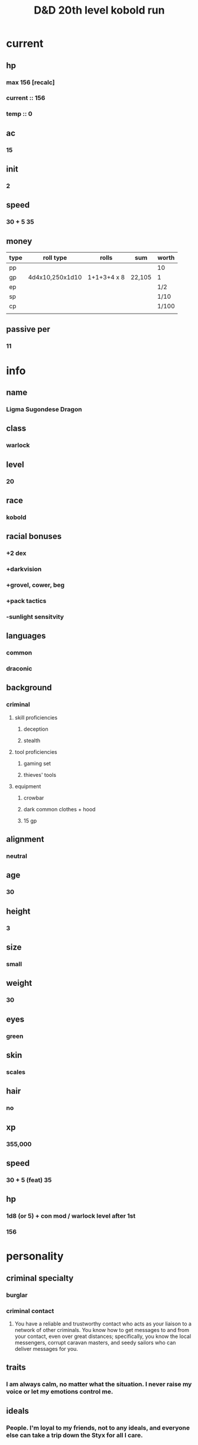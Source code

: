 #+title: D&D 20th level kobold run
#+FILETAGS: dnd charsheet ligma
* current
** hp
*** max 156 [recalc]
*** current :: 156
*** temp :: 0
** ac
*** 15
** init
*** 2
** speed
*** 30 + 5 35
** money
| type | roll type       | rolls       | sum    | worth |
|------+-----------------+-------------+--------+-------|
| pp   |                 |             |        | 10    |
| gp   | 4d4x10,250x1d10 | 1+1+3+4 x 8 | 22,105 | 1     |
| ep   |                 |             |        | 1/2   |
| sp   |                 |             |        | 1/10  |
| cp   |                 |             |        | 1/100 |
|      |                 |             |        |       |
** passive per
*** 11
* 
* info
** name
*** *Ligma Sugondese Dragon*
** class
*** warlock
** level
*** 20
** race
*** kobold
** racial bonuses
*** +2 dex
*** +darkvision
*** +grovel, cower, beg
*** +pack tactics
*** -sunlight sensitvity
** languages
*** common
*** draconic
** background
*** criminal
**** skill proficiencies
***** deception
***** stealth
**** tool proficiencies
***** gaming set
***** thieves' tools
**** equipment
***** crowbar
***** dark common clothes + hood
***** 15 gp
** alignment
*** neutral
** age
*** 30
** height
*** 3
** size
*** small
** weight
*** 30
** eyes
*** green
** skin
*** scales
** hair 
*** no
** xp
*** 355,000
** speed
*** 30 + 5 (feat) 35
** hp
*** 1d8 (or 5) + con mod / warlock level after 1st
*** 156
* personality
** criminal specialty
*** burglar
*** criminal contact
**** You have a reliable and trustworthy contact who acts as your liaison to a network of other criminals. You know how to get messages to and from your contact, even over great distances; specifically, you know the local messengers, corrupt caravan masters, and seedy sailors who can deliver messages for you.
** traits
*** I am always calm, no matter what the situation. I never raise my voice or let my emotions control me.
** ideals
*** People. I'm loyal to my friends, not to any ideals, and everyone else can take a trip down the Styx for all I care. 
** bonds
*** Something important was taken from me, and I aim to steal it back.
** flaws
*** When I see something valuable, I can't think about anything but how to steal it.
* feats [update]
** racial
*** squat nimbleness
+ Prerequisite: Dwarf or a Small race
+ You are uncommonly nimble for your race. You gain the following benefits:
+ Increase your Strength or Dexterity score by 1, to a maximum of 20.
+ your walking speed by 5 feet.
+ You gain proficiency in the Acrobatics or Athletics skill (your choice).
+ You have advantage on any Strength (Athletics) or Dexterity (Acrobatics) check you make to escape from being grappled.
** fey touched
- Your exposure to the Feywild's magic has changed you, granting you the following benefits:
- Increase your Intelligence, Wisdom, or Charisma score by 1, to a maximum of 20.
- You learn the Misty Step spell and one 1st-level spell of your choice. The 1st-level spell must be from the Divination or Enchantment school of magic. You can cast each of these spells without expending a spell slot. Once you cast either of these spells in this way, you can’t cast that spell in this way again until you finish a long rest. You can also cast these spells using spell slots you have of the appropriate level. The spells’ spellcasting ability is the ability increased by this feat.
** shadow touched
- Your exposure to the Shadowfell's magic has changed you, granting you the following benefits:
- Increase your Intelligence, Wisdom, or Charisma score by 1, to a maximum of 20.
- You learn the Invisibility spell and one 1st-level spell of your choice. The 1st-level spell must be from the Illusion or Necromancy school of magic. You can cast each of these spells without expending a spell slot. Once you cast either of these spells in this way, you can't cast that spell in this way again until you finish a long rest. You can also cast these spells using spell slots you have of the appropriate level. The spells' spellcasting ability is the ability increased by this feat.
** tough
*** Your hit point maximum increases by an amount equal to twice your level when you gain this feat. Whenever you gain a level thereafter, your hit point maximum increases by an additional 2 hit points
** metamagic adept
*** You've learned how to exert your will on your spells to alter how they function:
*** You learn two Metamagic options of your choice from the sorcerer class. You can use only one Metamagic option on a spell when you cast it, unless the option says otherwise. Whenever you reach a level that grants the Ability Score Improvement feature, you can replace one of these Metamagic options with another one from the sorcerer class.
*** You gain 2 sorcery points to spend on Metamagic (these points are added to any sorcery points you have from another source but can be used only on Metamagic). You regain all spent sorcery points when you finish a long rest.
*** empowered spell
- When you roll damage for a spell, you can spend 1 sorcery point to reroll a number of the damage dice up to your Charisma modifier (minimum of one). You must use the new rolls.
- You can use Empowered Spell even if you have already used a different Metamagic option during the casting of the spell.
*** quickened spell
- When you cast a spell that has a casting time of 1 action, you can spend 2 sorcery points to change the casting time to 1 bonus action for this casting.
* equipment
** weapons
- crossbow, light, 20 bolts
- simple weapon
- two daggers
** items
- component pouch
- bedroll
  - 2lb
- blanket
  - 5lb
- healer's kit
  - 3lb
- 4 ball bearing bags
  - 2lbx4
** wonderous items
*** uncommon 3
- amulet of the drunkard
  - This amulet smells of old, ale-stained wood. While wearing it, you can regain 4d4 + 4 hit points when you drink a pint of beer, ale, mead, or wine. Once the amulet has restored hit points, it can't do so again until the next dawn.
- rod of pact keeper
  - Rod, uncommon (+1), rare (+2), or very rare (+3) (requires attunement by a warlock)
  - While holding this rod, you gain a bonus to spell attack rolls and to the saving throw DCs of your warlock spells. This bonus is determined by the rod's rarity.
  - In addition, you can regain one warlock spell slot as an action while holding the rod. You can't use this property again until you finish a long rest.
- periapt of wound closure
  - Wondrous item, uncommon (requires attunement)
  - While you wear this pendant, you stabilize whenever you are dying at the start of your turn. In addition, whenever you roll a Hit Die to regain hit points, double the number of hit points it restores.
*** rare 2
- amulet of health
  - Your Constitution score is 19 while you wear this amulet. It has no effect on you if your Constitution is 19 or higher without it.
- [x] daern's instant fortress
  - N(0)E(0)S(0)W(24) Door(0) Roof(0)
  - You can use an action to place this 1-inch metal cube on the ground and speak its command word. The cube rapidly grows into a fortress that remains until you use an action to speak the command word that dismisses it, which works only if the fortress is empty.
  - The fortress is a square tower, 20 feet on a side and 30 feet high, with arrow slits on all sides and a battlement atop it. Its interior is divided into two floors, with a ladder running along one wall to connect them. The ladder ends at a trapdoor leading to the roof. When activated, the tower has a small door on the side facing you. The door opens only at your command, which you can speak as a bonus action. It is immune to the Knock spell and similar magic, such as that of a Chime of Opening.
  - Each creature in the area where the fortress appears must make a DC 15 Dexterity saving throw, taking 10d10 bludgeoning damage on a failed save, or half as much damage on a successful one. In either case, the creature is pushed to an unoccupied space outside but next to the fortress. Objects in the area that aren't being worn or carried take this damage and are pushed automatically.
  - The tower is made of adamantine, and its magic prevents it from being tipped over. The roof, the door, and the walls each have 100 hit points, immunity to damage from nonmagical weapons excluding siege weapons, and resistance to all other damage. Only a Wish spell can repair the fortress (this use of the spell counts as replicating a spell of 8th level or lower). Each casting of wish causes the roof, the door, or one wall to regain 50 hit points.
*** very rare 1
- illusionist's bracers
 - A powerful illusionist of House Dimir originally developed these bracers. which enabled her to create multiple minor illusions at once. The bracers' power, though, extends far beyond illusions.
 - While wearing the bracers. whenever you cast a cantrip, you can use a bonus action on the same turn to cast that cantrip a second time.
*** attunements 3
**** illusionist's braces
**** amulet of health
**** periapt of wound closure 
** dungeoneer's pack
- backpack
- crowbar
- hammer
- 10 pitons
- 10 torches
- tinderbox
- 10 rations
- waterskin
- hempen rope, 50 ft
** armor
*** leather armor
**** ac
***** 11 + dex mod (2)
**** weight
***** 10 lb
**** cost
***** 10 gp
**** don/doff
***** 1 min
* spells
** cantrips
1. eldritch blast  
   + Casting Time: 1 action
   + Range: 120 feet
   + Components: V, S
   + Duration: Instantaneous
   + A beam of crackling energy streaks toward a creature within range. Make a ranged spell attack against the target. On a hit, the target takes 1d10 force damage.
   + At Higher Levels. The spell creates more than one beam when you reach higher levels: two beams at 5th level, three beams at 11th level, and four beams at 17th level. You can direct the beams at the same target or at different ones. Make a separate attack roll for each beam.
2. toll the dead
   + Casting Time: 1 action
   + Range: 60 feet
   + Components: V, S
   + Duration: Instantaneous
   + You point at one creature you can see within range, and the sound of a dolorous bell fills the air around it for a moment. The target must succeed on a Wisdom saving throw or take 1d8 necrotic damage. If the target is missing any of its hit points, it instead takes 1d12 necrotic damage.
   + At Higher Levels. The spell’s damage increases by one die when you reach 5th level (2d8 or 2d12), 11th level (3d8 or 3d12), and 17th level (4d8 or 4d12).
3. mind sliver
   + Casting Time: 1 action
   + Range: 60 feet
   + Components: V
   + Duration: 1 round
   + You drive a disorienting spike of psychic energy into the mind of one creature you can see within range. The target must succeed on an Intelligence saving throw or take 1d6 psychic damage and subtract 1d4 from the next saving throw it makes before the end of your next turn.
   + At Higher Levels. This spell’s damage increases by 1d6 when you reach certain levels: 5th level (2d6), 11th level (3d6), and 17th level (4d6).
4. mage hand
   + Casting Time: 1 action
   + Range: 30 feet
   + Components: V, S
   + Duration: 1 minute
   + A spectral, floating hand appears at a point you choose within range. The hand lasts for the duration or until you dismiss it as an action. The hand vanishes if it is ever more than 30 feet away from you or if you cast this spell again.
   + You can use your action to control the hand. You can use the hand to manipulate an object, open an unlocked door or container, stow or retrieve an item from an open container, or pour the contents out of a vial. You can move the hand up to 30 feet each time you use it.
   + The hand can’t attack, activate magical items, or carry more than 10 pounds.
** non-slot
1. guidance
   + Casting Time: 1 action
   + Range: Touch
   + Components: V, S
   + Duration: Concentration, up to 1 minute
   + You touch one willing creature. Once before the spell ends, the target can roll a d4 and add the number rolled to one ability check of its choice. It can roll the die before or after making the ability check. The spell then ends.
2. ray of frost
   + Casting Time: 1 action
   + Range: 60 feet
   + Components: V, S
   + Duration: Instantaneous
   + A frigid beam of blue-white light streaks toward a creature within range. Make a ranged spell attack against the target. On a hit, it takes 1d8 cold damage, and its speed is reduced by 10 feet until the start of your next turn.
   + At Higher Levels. The spell’s damage increases by 1d8 when you reach 5th level (2d8), 11th level (3d8), and 17th level (4d8).
3. shocking grasp
   + Casting Time: 1 action
   + Range: Touch
   + Components: V, S
   + Duration: Instantaneous
   + Lightning springs from your hand to deliver a shock to a creature you try to touch. Make a melee spell attack against the target. You have advantage on the attack roll if the target is wearing armor made of metal. On a hit, the target takes 1d8 lightning damage, and it can’t take reactions until the start of its next turn.
   + At Higher Levels. The spell’s damage increases by 1d8 when you reach 5th level (2d8), 11th level (3d8), and 17th level (4d8).
** spell slots
1. [ ] 
2. [ ] 
3. [ ] 
4. [ ] 
** spells known
1. cone of cold
   + Casting Time: 1 action
   + Range: Self (60-foot cone)
   + Components: V, S, M (a small crystal or glass cone)
   + Duration: Instantaneous
   + A blast of cold air erupts from your hands. Each creature in a 60-foot cone must make a Constitution saving throw. A creature takes 8d8 cold damage on a failed save, or half as much damage on a successful one. A creature killed by this spell becomes a frozen statue until it thaws.
   + At Higher Levels. When you cast this spell using a spell slot of 6th level or higher, the damage increases by 1d8 for each slot level above 5th.    
2. bigby's hand
   + Casting Time: 1 action
   + Range: 120 feet
   + Components: V, S, M (an eggshell and a snakeskin glove)
   + Duration: Concentration, up to 1 minute
   + You create a Large hand of shimmering, translucent force in an unoccupied space that you can see within range. The hand lasts for the spell’s duration, and it moves at your command, mimicking the movements of your own hand.
   + The hand is an object that has AC 20 and hit points equal to your hit point maximum. If it drops to 0 hit points, the spell ends. It has a Strength of 26 (+8) and a Dexterity of 10 (+0). The hand doesn’t fill its space.
   + When you cast the spell and as a bonus action on your subsequent turns, you can move the hand up to 60 feet and then cause one of the following effects with it.
   + Clenched Fist. The hand strikes one creature or object within 5 feet of it. Make a melee spell attack for the hand using your game statistics. On a hit, the target takes 4d8 force damage.
   + Forceful Hand. The hand attempts to push a creature within 5 feet of it in a direction you choose. Make a check with the hand’s Strength contested by the Strength (Athletics) check of the target. If the target is Medium or smaller, you have advantage on the check. If you succeed, the hand pushes the target up to 5 feet plus a number of feet equal to five times your spellcasting ability modifier. The hand moves with the target to remain within 5 feet of it.
   + Grasping Hand. The hand attempts to grapple a Huge or smaller creature within 5 feet of it. You use the hand’s Strength score to resolve the grapple. If the target is Medium or smaller, you have advantage on the check. While the hand is grappling the target, you can use a bonus action to have the hand crush it. When you do so, the target takes bludgeoning damage equal to 2d6 + your spellcasting ability modifier.
   + Interposing Hand. The hand interposes itself between you and a creature you choose until you give the hand a different command. The hand moves to stay between you and the target, providing you with half cover against the target. The target can’t move through the hand’s space if its Strength score is less than or equal to the hand’s Strength score. If its Strength score is higher than the hand’s Strength score, the target can move toward you through the hand’s space, but that space is difficult terrain for the target.
   + At Higher Levels. When you cast this spell using a spell slot of 6th level or higher, the damage from the clenched fist option increases by 2d8 and the damage from the grasping hand increases by 2d6 for each slot level above 5th.
3. hex
   -Casting Time: 1 bonus action
   - Range: 90 feet
   - Components: V, S, M (the petrified eye of a newt)
   - Duration: Concentration, up to 1 hour
   - You place a curse on a creature that you can see within range. Until the spell ends, you deal an extra 1d6 necrotic damage to the target whenever you hit it with an attack. Also, choose one ability when you cast the spell. The target has disadvantage on ability checks made with the chosen ability.
   - If the target drops to 0 hit points before this spell ends, you can use a bonus action on a subsequent turn of yours to curse a new creature.
   - A Remove Curse cast on the target ends this spell early.
   - At Higher Levels. When you cast this spell using a spell slot of 3rd or 4th level, you can maintain your concentration on the spell for up to 8 hours. When you use a spell slot of 5th level or higher, you can maintain your concentration on the spell for up to 24 hours.
4. hellish rebuke
   -Casting Time: 1 reaction, which you take when you are damaged by a creature within 60 feet of you that you can see
   - Range: 60 feet
   - Components: V, S
   - Duration: Instantaneous
   - You point your finger, and the creature that damaged you is momentarily surrounded by hellish flames. The creature must make a Dexterity saving throw. It takes 2d10 fire damage on a failed save, or half as much damage on a successful one.
   - At Higher Levels. When you cast this spell using a spell slot of 2nd level or higher, the damage increases by 1d10 for each slot level above 1st.
5. witch bolt
   - Casting Time: 1 action
   - Range: 30 feet
   - Components: V, S, M (a twig from a tree that has been struck by lightning)
   - Duration: Concentration, up to 1 minute
   - A beam of crackling, blue energy lances out toward a creature within range, forming a sustained arc of lightning between you and the target. Make a ranged spell attack against that creature. On a hit, the target takes 1d12 lightning damage, and on each of your turns for the duration, you can use your action to deal 1d12 lightning damage to the target automatically. The spell ends if you use your action to do anything else. The spell also ends if the target is ever outside the spell’s range or if it has total cover from you.
   - At Higher Levels. When you cast this spell using a spell slot of 2nd level or higher, the initial damage increases by 1d12 for each slot level above 1st.
6. mirror image
   - Casting Time: 1 action
   - Range: Self
   - Components: V, S
   - Duration: 1 minute
   - Three illusory duplicates of yourself appear in your space. Until the spell ends, the duplicates move with you and mimic your actions, shifting position so it’s impossible to track which image is real. You can use your action to dismiss the illusory duplicates.
   - Each time a creature targets you with an attack during the spell’s duration, roll a d20 to determine whether the attack instead targets one of your duplicates.
   - If you have three duplicates, you must roll a 6 or higher to change the attack’s target to a duplicate. With two duplicates, you must roll an 8 or higher. With one duplicate, you must roll an 11 or higher.
   - A duplicate’s AC equals 10 + your Dexterity modifier. If an attack hits a duplicate, the duplicate is destroyed. A duplicate can be destroyed only by an attack that hits it. It ignores all other damage and effects. The spell ends when all three duplicates are destroyed.
   - A creature is unaffected by this spell if it can’t see, if it relies on senses other than sight, such as blindsight, or if it can perceive illusions as false, as with truesight.
7. cloud of daggers
   - Casting Time: 1 action
   - Range: 60 feet
   - Components: V, S, M (a sliver of glass)
   - Duration: Concentration, up to 1 minute
   - You fill the air with spinning daggers in a cube 5 feet on each side, centered on a point you choose within range. A creature takes 4d4 slashing damage when it enters the spell’s area for the first time on a turn or starts its turn there.
   - At Higher Levels. When you cast this spell using a spell slot of 3rd level or higher, the damage increases by 2d4 for each slot level above 2nd.
8. synaptic static
   - Casting Time: 1 action
   - Components: V, S
   - Range: 120 feet
   - Duration: Instantaneous
   - You choose a point within range and cause psychic energy to explode there. Each creature in a 20-foot-radius sphere centered on that point must make an Intelligence saving throw. A creature with an Intelligence score of 2 or lower can’t be affected by this spell. A target takes 8d6 psychic damage on a failed save, or half as much damage on a successful one.
   - After a failed save, a target has muddled thoughts for 1 minute. During that time, it rolls a d6 and subtracts the number rolled from all its attack rolls and ability checks, as well as its Constitution saving throws to maintain concentration. The target can make an Intelligence saving throw at the end of each of its turns, ending the effect on itself on a success.
9. counterspell
   - Casting Time: 1 reaction, which you take when you see a creature within 60 feet of you casting a spell
   - Range: 60 feet
   - Components: S
   - Duration: Instantaneous
   - You attempt to interrupt a creature in the process of casting a spell. If the creature is casting a spell of 3rd level or lower, its spell fails and has no effect. If it is casting a spell of 4th level or higher, make an ability check using your spellcasting ability. The DC equals 10 + the spell’s level. On a success, the creature’s spell fails and has no effect.
   - At Higher Levels. When you cast this spell using a spell slot of 4th level or higher, the interrupted spell has no effect if its level is less than or equal to the level of the spell slot you used.
10. protection from evil and good
    - Casting Time: 1 action
    - Range: Touch
    - Components: V, S, M (holy water or powdered silver and iron, which the spell consumes)
    - Duration: Concentration, up to 10 minutes
    - Until the spell ends, one willing creature you touch is protected against certain types of creatures: aberrations, celestials, elementals, fey, fiends, and undead.
    - The protection grants several benefits. Creatures of those types have disadvantage on attack rolls against the target. The target also can’t be charmed, frightened, or possessed by them. If the target is already charmed, frightened, or possessed by such a creature, the target has advantage on any new saving throw against the relevant effect.
11. negative energy flood
    - Casting Time: 1 action
    - Range: 60 feet
    - Components: V, M (a broken bone and a square of black silk)
    - Duration: Instantaneous
    - You send ribbons of negative energy at one creature you can see within range. Unless the target is undead, it must make a Constitution saving throw, taking 5d12 necrotic damage on a failed save, or half as much damage on a successful one. A target killed by this damage rises up as a zombie at the start of your next turn. The zombie pursues whatever creature it can see that is closest to it. Statistics for the zombie are in the Monster Manual. If you target an undead with this spell, the target doesn’t make a saving throw. Instead, roll 5d12. The target gains half the total as temporary hit points.
12. enervation
    - Casting Time: 1 action
    - Range: 60 feet
    - Components: V, S
    - Duration: Concentration, up to 1 minute
    - A tendril of inky darkness reaches out from you, touching a creature you can see within range to drain life from it. The target must make a Dexterity saving throw. On a successful save, the target takes 2d8 necrotic damage, and the spell ends. On a failed save, the target takes 4d8 necrotic damage, and until the spell ends, you can use your action on each of your turns to automatically deal 4d8 necrotic damage to the target. The spell ends if you use your action to do anything else, if the target is ever outside the spell’s range, or if the target has total cover from you. Whenever the spell deals damage to a target, you regain hit points equal to half the amount of necrotic damage the target takes.
    - At Higher Levels. When you cast this spell using a spell slot of 6th level or higher, the damage increases by 1d8 for each slot level above 5th.
13. fear
    - Casting Time: 1 action
    - Range: Self (30-foot cone)
    - Components: V, S, M (a white feather or the heart of a hen)
    - Duration: Concentration, up to 1 minute
    - You project a phantasmal image of a creature’s worst fears. Each creature in a 30-foot cone must succeed on a Wisdom saving throw or drop whatever it is holding and become frightened for the duration.
    - While frightened by this spell, a creature must take the Dash action and move away from you by the safest available route on each of its turns, unless there is nowhere to move. If the creature ends its turn in a location where it doesn’t have line of sight to you, the creature can make a Wisdom saving throw. On a successful save, the spell ends for that creature.
14. flock of familiars
    - Casting Time: 1 minute
    - Range: Touch
    - Components: V, S
    - Duration: Concentration, up to 1 hour
    - You temporarily summon three familiars – spirits that take animal forms of your choice. Each familiar uses the same rules and options for a familiar conjured by the Find Familiar spell. All the familiars conjured by this spell must be the same type of creature (celestials, fey, or fiends; your choice). If you already have a familiar conjured by the Find Familiar spell or similar means, then one fewer familiars are conjured by this spell.
    - Familiars summoned by this spell can telepathically communicate with you and share their visual or auditory senses while they are within 1 mile of you.
    - When you cast a spell with a range of touch, one of the familiars conjured by this spell can deliver the spell, as normal. However, you can cast a touch spell through only one familiar per turn.
    - At Higher Levels. When you cast this spell using a spell slot of 3rd level or higher, you conjure an additional familiar for each slot level above 2nd.
15. mind spike
    - Casting Time: 1 action
    - Range: 60 feet
    - Components: S
    - Duration: Concentration, up to 1 hour
    - You reach into the mind of one creature you can see within range. The target must make a Wisdom saving throw, taking 3d8 psychic damage on a failed save, or half as much damage on a successful one. On a failed save, you also always know the target's location until the spell ends, but only while the two of you are on the same plane of existence. While you have this knowledge, the target can’t become hidden from you, and if it’s invisible, it gains no benefit from that condition against you.
    - At Higher Levels. When you cast this spell using a spell slot of 3rd level or higher, the damage increases by 1d8 for each slot level above 2nd.
** non slot spells
1. color spray
   - Casting Time: 1 action
   - Range: Self (15-foot cone)
   - Components: V, S, M
   - Duration: 1 round
   - A dazzling array of flashing, colored light springs from your hand. Roll 6d10, the total is how many hit points of creatures this spell can effect. Creatures in a 15-foot cone originating from you are affected in ascending order of their current hit points (ignoring unconscious creatures and creatures that can’t see).
   - Starting with the creature that has the lowest current hit points, each creature affected by this spell is blinded until the end of your next turn. Subtract each creature’s hit points from the total before moving on to the creature with the next lowest hit points. A creature’s hit points must be equal to or less than the remaining total for the creature to be affected.
   - At Higher Levels. When you cast this spell using a spell slot of 2nd level or higher, roll an additional 2d10 for each slot level above 1st.
2. silvery barbs
   - Casting Time: 1 reaction, which you take when a creature you can see within 60 feet of yourself succeeds on an attack roll, an ability check, or a saving throw
   - Range: 60 feet
   - Components: V
   - Duration: Instantaneous
   - You magically distract the triggering creature and turn its momentary uncertainty into encouragement for another creature. The triggering creature must reroll the d20 and use the lower roll.
   - You can then choose a different creature you can see within range (you can choose yourself). The chosen creature has advantage on the next attack roll, ability check, or saving throw it makes within 1 minute. A creature can be empowered by only one use of this spell at a time.
3. evard's black tentacles 
   - Casting Time: 1 action
   - Range: 90 feet
   - Components: V, S, M (a piece of tentacle from a giant octopus or a giant squid)
   - Duration: Concentration, up to 1 minute
   - Squirming, ebony tentacles fill a 20-foot square on ground that you can see within range. For the duration, these tentacles turn the ground in the area into difficult terrain.
   - When a creature enters the affected area for the first time on a turn or starts its turn there, the creature must succeed on a Dexterity saving throw or take 3d6 bludgeoning damage and be restrained by the tentacles until the spell ends. A creature that starts its turn in the area and is already restrained by the tentacles takes 3d6 bludgeoning damage.
   - A creature restrained by the tentacles can use its action to make a Strength or Dexterity check (its choice) against your spell save DC. On a success, it frees itself.
4. invisibility
   - Casting Time: 1 action
   - Range: Touch
   - Components: V, S, M (an eyelash encased in gum arabic)
   - Duration: Concentration, up to 1 hour
   - A creature you touch becomes invisible until the spell ends. Anything the target is wearing or carrying is invisible as long as it is on the target’s person. The spell ends for a target that attacks or casts a spell.
   - At Higher Levels. When you cast this spell using a spell slot of 3rd level or higher, you can target one additional creature for each slot level above 2nd.
5. polymorph
   - Casting Time: 1 action
   - Range: 60 feet
   - Components: V, S, M (a caterpillar cocoon)
   - Duration: Concentration, up to 1 hour
   - This spell transforms a creature that you can see within range into a new form. An unwilling creature must make a Wisdom saving throw to avoid the effect. A shapechanger automatically succeeds on this saving  
   - The transformation lasts for the duration, or until the target drops to 0 hit points or dies. The new form can be any beast whose challenge rating is equal to or less than the target’s (or the target’s level, if it doesn’t have a challenge rating). The target’s game statistics, including mental ability scores, are replaced by the statistics of the chosen beast. It retains its alignment and personality.
   - The target assumes the hit points of its new form. When it reverts to its normal form, the creature returns to the number of hit points it had before it transformed. If it reverts as a result of dropping to 0 hit points, any excess damage carries over to its normal form. As long as the excess damage doesn’t reduce the creature’s normal form to 0 hit points, it isn’t knocked unconscious.
   - The creature is limited in the actions it can perform by the nature of its new form, and it can’t speak, cast spells, or take any other action that requires hands or speech.
   - The target’s gear melds into the new form. The creature can’t activate, use, wield, or otherwise benefit from any of its equipment. This spell can’t affect a target that has 0 hit points.
6. arcane eye
   - Casting Time: 1 action
   - Range: 30 feet
   - Components: V, S, M (a bit of bat fur)
   - Duration: Concentration, up to 1 hour
   - You create an invisible, magical eye within range that hovers in the air for the duration. You mentally receive visual information from the eye, which has normal vision and darkvision out to 30 feet. The eye can look in every direction.
   - As an action, you can move the eye up to 30 feet in any direction. There is no limit to how far away from you the eye can move, but it can’t enter another plane of existence. A solid barrier blocks the eye’s movement, but the eye can pass through an opening as small as 1 inch in diameter.
7. gift of the protectors
   - Prerequisite: 9th level, Pact of the Tome feature
   - A new page appears in your Book of Shadows. With your permission, a creature can use its action to write its name on that page, which can contain a number of names equal to your proficiency bonus.
   - When any creature whose name is on the page is reduced to 0 hit points but not killed outright, the creature magically drops to 1 hit point instead. Once this magic is triggered, no creature can benefit from it until you finish a long rest.
   - As an action, you can magically erase a name on the page by touching it.
8. mage armor
   - Casting Time: 1 action
   - Range: Touch
   - Components: V, S, M (a piece of cured leather)
   - Duration: 8 hours
   - You touch a willing creature who isn’t wearing armor, and a protective magical force surrounds it until the spell ends. The target’s base AC becomes 13 + its Dexterity modifier. The spell ends if the target dons armor or if you dismiss the spell as an action.
9. misty step
   - 2nd-level conjuration
   - Casting Time: 1 bonus action
   - Range: Self
   - Components: V
   - Duration: Instantaneous
   - Briefly surrounded by silvery mist, you teleport up to 30 feet to an unoccupied space that you can see.
   - once per long rest
** invocations
1. Gift of the Protectors
   + Prerequisite: 9th level, Pact of the Tome feature
   + A new page appears in your Book of Shadows. With your permission, a creature can use its action to write its name on that page, which can contain a number of names equal to your proficiency bonus.
   + When any creature whose name is on the page is reduced to 0 hit points but not killed outright, the creature magically drops to 1 hit point instead. Once this magic is triggered, no creature can benefit from it until you finish a long rest.
   + As an action, you can magically erase a name on the page by touching it.
2. Agonizing Blast
   + Prerequisite: Eldritch Blast cantrip
   + When you cast Eldritch Blast, add your Charisma modifier to the damage it deals on a hit.
3. Armor of Shadows
   + You can cast Mage Armor on yourself at will, without expending a spell slot or material components.
     + mage armor
       + 
4. Repelling Blast
   + Prerequisite: Eldritch Blast cantrip
   + When you hit a creature with Eldritch Blast, you can push the creature up to 10 feet away from you in a straight line.
5. Maddening Hex
   + Prerequisite: 5th level, Hex spell or a warlock feature that curses
   + As a bonus action, you cause a psychic disturbance around the target cursed by your Hex spell or by a warlock feature of yours, such as Hexblade’s Curse and Sign of Ill Omen. When you do so, you deal psychic damage to the cursed target and each creature of your choice within 5 feet of it. The psychic damage equals your Charisma modifier (minimum of 1 damage). To use this invocation, you must be able to see the cursed target, and it must be within 30 feet of you.
6. Sculptor of Flesh
   + Prerequisite: 7th level
   + You can cast Polymorph once using a warlock spell slot. You can't do so again until you finish a long rest.
     + polymorph
7. Visions of Distant Realsm
   + Prerequisite: 15th level
   + You can cast Arcane Eye at will, without expending a spell slot.
     + arcane eye
8. Shroud of Shadow
   + Prerequisite: 15th level
   + You can cast Invisibility at will, without expending a spell slot.
     + invisibilty
** mystic arcanum
*** 6th
+ circle of death
+ Casting Time: 1 action
+ Range: 150 feet
+ Components: V, S, M (the powder of a crushed black pearl worth at least 500 gp)
+ Duration: Instantaneous
+ A sphere of negative energy ripples out in a 60-foot-radius sphere from a point within range. Each creature in that area must make a Constitution saving throw. A target takes 8d6 necrotic damage on a failed save, or half as much damage on a successful one.
+ At Higher Levels. When you cast this spell using a spell slot of 7th level or higher, the damage increases by 2d6 for each slot level above 6th.
*** 7th
+ crown of stars
  + Casting Time: 1 action
  + Range: Self
  + Components: V, S
  + Duration: 1 hour
  + Seven star-like motes of light appear and orbit your head until the spell ends. You can use a bonus action to send one of the motes streaking toward one creature or object within 120 feet of you. When you do so, make a ranged spell attack. On a hit, the target takes 4d12 radiant damage. Whether you hit or miss, the mote is expended. The spell ends early if you expend the last mote. If you have four or more motes remaining, they shed bright light in a 30-foot radius and dim light for an additional 30 feet. If you have one to three motes remaining, they shed dim light in a 30—foot radius.
  + At Higher Levels. When you cast this spell using a spell slot of 8th level or higher, the number of motes created increases by two for each slot level above 7th.
*** 8th
+ dominate monster
  + Casting Time: 1 action
  + Range: 60 feet
  + Components: V, S
  + Duration: Concentration, up to 1 hour
  + You attempt to beguile a creature that you can see within range. It must succeed on a Wisdom saving throw or be charmed by you for the duration. If you or creatures that are friendly to you are fighting it, it has advantage on the saving throw.
  + While the creature is charmed, you have a telepathic link with it as long as the two of you are on the same plane of existence. You can use this telepathic link to issue commands to the creature while you are conscious (no action required), which it does its best to obey. You can specify a simple and general course of action, such as "Attack that creature," "Run over there," or "Fetch that object." If the creature completes the order and doesn’t receive further direction from you, it defends and preserves itself to the best of its ability.
  + You can use your action to take total and precise control of the target. Until the end of your next turn, the creature takes only the actions you choose, and doesn’t do anything that you don’t allow it to do. During this time, you can also cause the creature to use a reaction, but this requires you to use your own reaction as well.
  + Each time the target takes damage, it makes a new Wisdom saving throw against the spell. If the saving throw succeeds, the spell ends.
  + At Higher Levels. When you cast this spell with a 9th-level spell slot, the duration is concentration, up to 8 hours.
*** 9th
+ psychic scream
  + Casting Time: 1 action
  + Range: 90 feet
  + Components: S
  + Duration: Instantaneous
  + You unleash the power of your mind to blast the intellect of up to ten creatures of your choice that you can see within range. Creatures that have an Intelligence score of 2 or lower are unaffected.
  + Each target must make an Intelligence saving throw. On a failed save, a target takes 14d6 psychic damage and is stunned. On a successful save, a target takes half as much damage and isn’t stunned. If a target is killed by this damage, its head explodes, assuming it has one.
  + A stunned target can make an Intelligence saving throw at the end of each of its turns. On a successful save, the stunning effect ends.
* base abilities
** str 13
*** +1
** dex 12 +2 (kobold) +1 (squat nimbleness) 15
*** +2
** con 14 (19)
*** +2
*** (+4)
** int 7 or 12
*** -2 or +1
** wis 13
*** +1
** *cha* 16 + 2 + 1 + 1 = 20
*** +5
*** 4th asi
*** 8th fey touch
*** 12th shadow touch
** Table 
#+name: stats
| Ability | Score | Mod | PB | Roll      | Skill           |
|---------+-------+-----+----+-----------+-----------------|
| STR     |    13 |     |    | 1d20 + 0  | Saving Throw    |
|         |       |     |    | 1d20 + 0  | Athletics       |
|---------+-------+-----+----+-----------+-----------------|
| DEX     |    17 |   3 |    | 1d20 + 3  | Saving Throw    |
|         |       |     |    | 1d20 + 3  | Acrobatics      |
|         |       |     |    | 1d20 + 3  | Sleight of Hand |
|         |       |     |    | 1d20 + 3  | Stealth         |
|---------+-------+-----+----+-----------+-----------------|
| CON     |    14 |   1 |    | 1d20 + 1  | Saving Throw    |
|---------+-------+-----+----+-----------+-----------------|
| INT     |     7 |     |    | 1d20 + 0  | Saving Throw    |
|         |       |     |    | 1d20 + 0  | Arcana          |
|         |       |     |    | 1d20 + 0  | History         |
|         |       |     |    | 1d20 + 0  | Investigation   |
|         |       |     |    | 1d20 + 0  | Nature          |
|         |       |     |    | 1d20 + 0  | Religion        |
|---------+-------+-----+----+-----------+-----------------|
| WIS     |    13 |   +1 |    | 1d20 + 2  | Saving Throw    |
|         |       |     |    | 1d20 + 2  | Animal Handling |
|         |       |     |    | 1d20 + 2  | Insight         |
|         |       |     |    | 1d20 + 2  | Medicine        |
|         |       |     |    | 1d20 + 2  | Perception      |
|         |       |     |    | 1d20 + 2  | Survival        |
|---------+-------+-----+----+-----------+-----------------|
| CHA     |    16 |  +5 |    | 1d20 + -1 | Saving Throw    |
|         |       |     |    | 1d20 + -1 | Deception       |
|         |       |     |    | 1d20 + -1 | Intimidation    |
|         |       |     |    | 1d20 + -1 | Performance     |
|         |       |     |    | 1d20 + -1 | Persuasion      |
|---------+-------+-----+----+-----------+-----------------|
| PROF    |     2 |     |    |           |                 |

#+TBLFM: @2$3='(calc-dnd-mod (string-to-number (org-table-get-constant $1)))

* patron
** fathomless
*** tentacle of the deep
- At 1st level, you can magically summon a spectral tentacle that strikes at your foes. As a bonus action, you create a 10-foot-long tentacle at a point you can see within 60 feet of you. The tentacle lasts for 1 minute or until you use this feature to create another tentacle.
- When you create the tentacle, you can make a melee spell attack against one creature within 10 feet of it. On a hit, the target takes 1d8 cold damage, and its speed is reduced by 10 feet until the start of your next turn. When you reach 10th level in this class, the damage increases to 2d8.
- As a bonus action on your turn, you can move the tentacle up to 30 feet and repeat the attack .
- You can summon the tentacle a number of times equal to your proficiency bonus, and you regain all expended uses when you finish a long rest.
*** gift of the sea
-Also at 1st level, you gain a swimming speed of 40 feet, and you can breathe underwater.
*** oceanic soul
-At 6th level, you are now even more at home in the depths. You gain resistance to cold damage. In addition, when you are fully submerged, any creature that is also fully submerged can understand your speech, and you can understand theirs
*** guardian coil
- At 6th level, your Tentacle of the Deeps can defend you and others, interposing itself between them and harm. When you or a creature you can see takes damage while within 10 feet of the tentacle, you can use your reaction to choose one of those creatures and reduce the damage to that creature by 1d8. When you reach 10th level in this class, the damage reduced by the tentacle increases to 2d8.
*** grasping tentacles
- Starting at 10th level, you learn the spell Evard's Black Tentacles. It counts as a warlock spell for you, but it doesn't count against the number of spells you know. You can also cast it once without using a spell slot, and you regain the ability to do so when you finish a long rest.
- Whenever you cast this spell, your patron's magic bolsters you, granting you a number of temporary hit points equal to your warlock level. Moreover, damage can't break your concentration on this spell.
*** fathomless plunge
- When you reach 14th level, you can magically open temporary conduits to watery destinations. As an action, you can teleport yourself and up to five other willing creatures that you can see within 30 feet of you. Amid a whirl of tentacles, you all vanish and then reappear up to 1 mile away in a body of water you've seen (pond size or larger) or within 30 feet of it, each of you appearing in an unoccupied space within 30 feet of the others.
- Once you use this feature, you can't use it again until you finish a short or long rest.
* saving throws
* skills
** deception
* level bonuses
** ability score improvement
*** : 4,8,12,16,19: 1 ablility +2 or 2 ability +1, cap 20
**** 4th +2 CHA
** feats
*** replace asi, same requirements
**** 8th fey touched
- Your exposure to the Feywild's magic has changed you, granting you the following benefits:
- Increase your Intelligence, Wisdom, or Charisma score by 1, to a maximum of 20.
- You learn the Misty Step spell and one 1st-level spell of your choice. The 1st-level spell must be from the Divination or Enchantment school of magic. You can cast each of these spells without expending a spell slot. Once you cast either of these spells in this way, you can’t cast that spell in this way again until you finish a long rest. You can also cast these spells using spell slots you have of the appropriate level. The spells’ spellcasting ability is the ability increased by this feat.
**** 12th shadow touched
- Your exposure to the Shadowfell's magic has changed you, granting you the following benefits:
- Increase your Intelligence, Wisdom, or Charisma score by 1, to a maximum of 20.
- You learn the Invisibility spell and one 1st-level spell of your choice. The 1st-level spell must be from the Illusion or Necromancy school of magic. You can cast each of these spells without expending a spell slot. Once you cast either of these spells in this way, you can't cast that spell in this way again until you finish a long rest. You can also cast these spells using spell slots you have of the appropriate level. The spells' spellcasting ability is the ability increased by this feat.
**** 16th tough
- + 40 hp
**** 19th metamagic adept
- empowered spell
- quickened
** mystic arcanum
*** 11th 
**** 6th level warlock spell
*****      once per long rest
*****      no spell slot usage
*** 13th
****  7th level warlock spell
*****      once per long rest
*****      no spell slot usage
*** 15th
****  8th level warlock spell
*****      once per long rest
*****      no spell slot usage
*** 17th
****  9th level warlock spell
*****      once per long rest
*****      no spell slot usage
** eldritch master 
*** 20th
**** spend 1 minute entreating patron to regen pact magic spell slot
**** long rest
** pact of the tome
- Your patron gives you a grimoire called a Book of Shadows. When you gain this feature, choose three cantrips from any class's spell list (the three needn't be from the same list). While the book is on your person, you can cast those cantrips at will. They don't count against your number of cantrips known. If they don't appear on the warlock spell list, they are nonetheless warlock spells for you.
- If you lose your Book of Shadows, you can perform a 1-hour ceremony to receive a replacement from your patron. This ceremony can be performed during a short or long rest, and it destroys the previous book. The book turns to ash when you die.
* additional info
** Grovel, Cower, and Beg
*** As an action on your turn, you can cower pathetically to distract nearby foes. Until the end of your next turn, your allies gain advantage on attack rolls against enemies within 10 feet of you that can see you. Once you use this trait, you can't use it again until you finish a short or long rest.
** Pack Tactics
*** You have advantage on an attack roll against a creature if at least one of your allies is within 5 feet of the creature and the ally isn't incapacitated.
** Sunlight Sensitivity
*** You have disadvantage on attack rolls and on Wisdom (Perception) checks that rely on sight when you, the target of your attack, or whatever you are trying to perceive is in direct sunlight.
** Magic Theme
*** brine-scented shapes of sharks, jellyfish, octopi, and other sea creatures
* datum
** raw
*** 1+3+4+5 = 12 dex
*** 3+3+4+6 = 13 wis
*** 1+5+5+6 = 16 cha
*** 1+4+4+6 = 14 con
*** 1+1+1+5 = 7 int
*** reroll:
*** 2+3+3+6 = 12 int?
*** 2+2+3+5 = 13 str
** hit dice
***  20d8

** hit dice raw
*** base 8 + 3+1+2+3+3+7+2+8+4+3+2+5+7+3+4+1+3+2+5
*** sum 76 + con mod (40?) + tough feat (40)
*** total 156
*** proficiencies
**** light armor
**** simple weapons
**** saving throws
***** wis
***** cha
**** skills 2
***** intimidation
***** arcana
**** dice set
**** thieves' tools
***** deception
***** stealth
*** passive perception
** 
* markdown ref

#+BEGIN_COMMENT
To markup text in Org, simply surround it with one or more marker characters.
*Bold*, /italic/ and _underline_ are fairly intuitive, and the ability to use
+strikethrough+ is a plus.  You can _/*combine*/_ the basic markup in any
order, however ~code~ and =verbatim= need to be the *_~inner-most~_* markers
if they are present since their contents are interpreted =_literally_=.
#+END_COMMENT

** testlink
*** spell [[../../builder/spells/schools/Abjuration/Blade Ward.org][Blade Ward]]
** table
| index | num |
|-------+-----|
|     1 |   3 |
|     2 |   4 |
|     3 |   7 |
|     4 |   2 |
|     5 |   1 |
|-------+-----|
|       |  17 |
#+TBLFM: $2=vsum(@2$2..@7$2)

